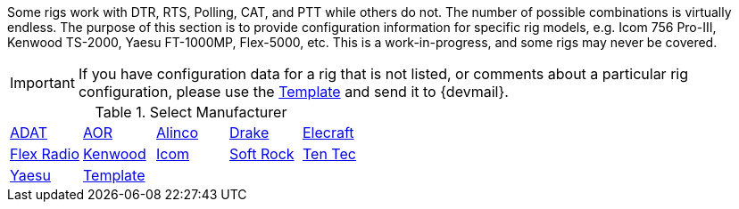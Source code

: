 // Status=review
:adat: link:rig-config-adat.html[ ADAT]
:alinco: link:rig-config-alinco.html[ Alinco ]
:aor: link:rig-config-aor.html[ AOR ]
:drake: link:rig-config-drake.html[ Drake ]
:elecraft: link:rig-config-elecraft.html[ Elecraft ]
:flexrad: link:rig-config-flexrad.html[ Flex Radio ]
:kenwood: link:rig-config-kenwood.html[ Kenwood ]
:icom: link:rig-config-icom.html[ Icom ]
:rig_template: link:rig-config-template.html[Template]
:softrock: link:rig-config-softrock.html[ Soft Rock ]
:tentec: link:rig-config-tentec.html[ Ten Tec ]
:yaesu: link:rig-config-yaesu.html[Yaesu]

Some rigs work with DTR, RTS, Polling, CAT, and PTT while others do
not. The number of possible combinations is virtually endless.  The
purpose of this section is to provide configuration information for
specific rig models, e.g. Icom 756 Pro-III, Kenwood TS-2000, Yaesu
FT-1000MP, Flex-5000, etc. This is a work-in-progress, and some rigs
may never be covered.

IMPORTANT: If you have configuration data for a rig that is not listed, or
comments about a particular rig configuration, please use the
{rig_template} and send it to {devmail}.

.Select Manufacturer
[align="center",valign="middle",halign="center"]
|========
|{adat}|{aor}|{alinco}|{drake}|{elecraft}
|{flexrad}|{kenwood}|{icom}|{softrock}|{tentec}
|{yaesu}|{rig_template}|||
|========

